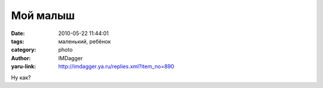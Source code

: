 Мой малыш
=========
:date: 2010-05-22 11:44:01
:tags: маленький, ребёнок
:category: photo
:author: IMDagger
:yaru-link: http://imdagger.ya.ru/replies.xml?item_no=890

.. photo-block:: http://img-fotki.yandex.ru/get/4214/imdagger.7/0_31852_bef2140_L
   :link: http://fotki.yandex.ru/users/imdagger/view/202834
   :title: ALIM1441.JPG

Ну как?

